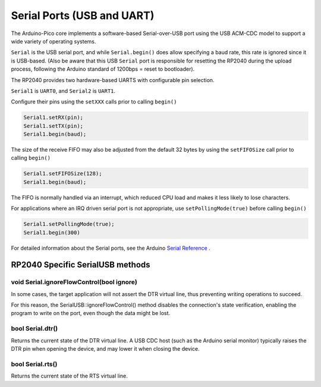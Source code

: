 Serial Ports (USB and UART)
===========================

The Arduino-Pico core implements a software-based Serial-over-USB port
using the USB ACM-CDC model to support a wide variety of operating
systems.

``Serial`` is the USB serial port, and while ``Serial.begin()`` does allow
specifying a baud rate, this rate is ignored since it is USB-based.
(Also be aware that this USB ``Serial`` port is responsible for resetting
the RP2040 during the upload process, following the Arduino standard
of 1200bps = reset to bootloader).

The RP2040 provides two hardware-based UARTS with configurable
pin selection.

``Serial1`` is ``UART0``, and ``Serial2`` is ``UART1``.

Configure their pins using the ``setXXX`` calls prior to calling ``begin()``

.. code:: cpp

        Serial1.setRX(pin);
        Serial1.setTX(pin);
        Serial1.begin(baud);

The size of the receive FIFO may also be adjusted from the default 32 bytes by
using the ``setFIFOSize`` call prior to calling ``begin()``

.. code:: cpp

        Serial1.setFIFOSize(128);
        Serial1.begin(baud);

The FIFO is normally handled via an interrupt, which reduced CPU load and
makes it less likely to lose characters.

For applications where an IRQ driven serial port is not appropriate, use
``setPollingMode(true)`` before calling ``begin()``

.. code:: cpp

        Serial1.setPollingMode(true);
        Serial1.begin(300)

For detailed information about the Serial ports, see the
Arduino `Serial Reference <https://www.arduino.cc/reference/en/language/functions/communication/serial/>`_ .


RP2040 Specific SerialUSB methods
---------------------------------

void Serial.ignoreFlowControl(bool ignore)
~~~~~~~~~~~~~~~~~~~~~~~~~~~~~~~~~~~~~~~~~~
In some cases, the target application will not assert the DTR virtual line, thus preventing writing operations to succeed.

For this reason, the SerialUSB::ignoreFlowControl() method disables the connection's state verification, enabling the program to write on the port, even though the data might be lost.

bool Serial.dtr()
~~~~~~~~~~~~~~~~~

Returns the current state of the DTR virtual line. A USB CDC host (such as the Arduino serial monitor) typically raises the DTR pin when opening the device, and may lower it when closing the device.

bool Serial.rts()
~~~~~~~~~~~~~~~~~

Returns the current state of the RTS virtual line.
